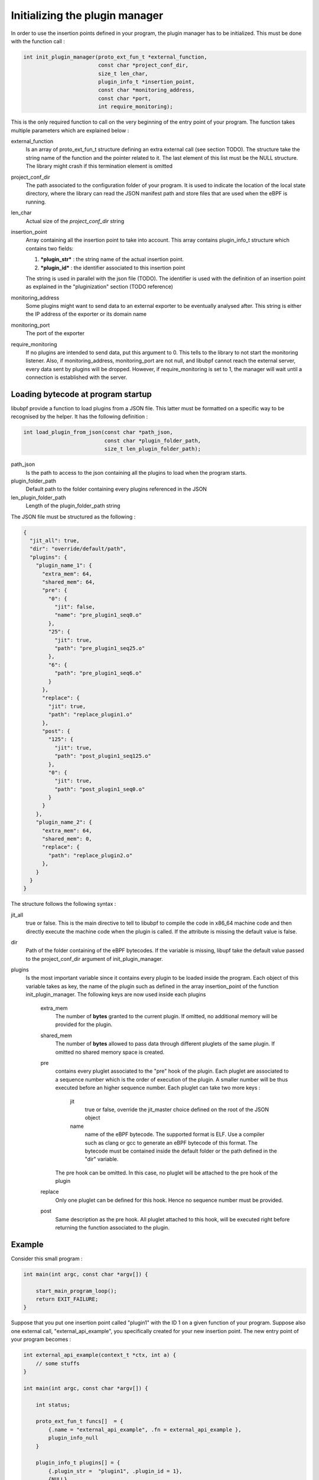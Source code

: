 ===============================
Initializing the plugin manager
===============================

In order to use the insertion points defined in your program, the plugin manager has to be initialized.
This must be done with the function call :

.. code-block:: c

    int init_plugin_manager(proto_ext_fun_t *external_function,
                            const char *project_conf_dir,
                            size_t len_char,
                            plugin_info_t *insertion_point,
                            const char *monitoring_address,
                            const char *port,
                            int require_monitoring);

This is the only required function to call on the very beginning of the entry point of your program. The function
takes multiple parameters which are explained below :


external_function
    Is an array of proto_ext_fun_t structure defining an extra external call (see section TODO). The structure
    take the string name of the function and the pointer related to it.
    The last element of this list must be the NULL structure. The library might crash if this termination element
    is omitted

project_conf_dir
    The path associated to the configuration folder of your program.
    It is used to indicate the location of the local state directory, where the library can
    read the JSON manifest path and store files that are used when the eBPF is running.

len_char
    Actual size of the `project_conf_dir` string

insertion_point
    Array containing all the insertion point to take into account. This array contains plugin_info_t structure
    which contains two fields:

    1. ***plugin_str*** :  the string name of the actual insertion point.
    2. ***plugin_id*** : the identifier associated to this insertion point

    The string is used in parallel with the json file (TODO). The identifier is used with the definition of an
    insertion point as explained in the "pluginization" section (TODO reference)

monitoring_address
    Some plugins might want to send data to an external exporter to be eventually analysed after. This string
    is either the IP address of the exporter or its domain name

monitoring_port
    The port of the exporter

require_monitoring
    If no plugins are intended to send data, put this argument to 0. This tells to the library to not start the
    monitoring listener. Also, if monitoring_address, monitoring_port are not null, and libubpf cannot
    reach the external server, every data sent by plugins will be dropped. However, if require_monitoring is
    set to 1, the manager will wait until a connection is established with the server.

-----------------------------------
Loading bytecode at program startup
-----------------------------------

libubpf provide a function to load plugins from a JSON file. This latter must be formatted on a specific way
to be recognised by the helper. It has the following definition :

.. code-block:: c

    int load_plugin_from_json(const char *path_json,
                              const char *plugin_folder_path,
                              size_t len_plugin_folder_path);


path_json
    Is the path to access to the json containing all the plugins to load when the program starts.

plugin_folder_path
    Default path to the folder containing every plugins referenced in the JSON

len_plugin_folder_path
    Length of the plugin_folder_path string

The JSON file must be structured as the following :

.. code-block:: json

    {
      "jit_all": true,
      "dir": "override/default/path",
      "plugins": {
        "plugin_name_1": {
          "extra_mem": 64,
          "shared_mem": 64,
          "pre": {
            "0": {
              "jit": false,
              "name": "pre_plugin1_seq0.o"
            },
            "25": {
              "jit": true,
              "path": "pre_plugin1_seq25.o"
            },
            "6": {
              "path": "pre_plugin1_seq6.o"
            }
          },
          "replace": {
            "jit": true,
            "path": "replace_plugin1.o"
          },
          "post": {
            "125": {
              "jit": true,
              "path": "post_plugin1_seq125.o"
            },
            "0": {
              "jit": true,
              "path": "post_plugin1_seq0.o"
            }
          }
        },
        "plugin_name_2": {
          "extra_mem": 64,
          "shared_mem": 0,
          "replace": {
            "path": "replace_plugin2.o"
          },
        }
      }
    }

The structure follows the following syntax :

jit_all
    true or false. This is the main directive to tell to libubpf to compile the code in x86_64 machine code
    and then directly execute the machine code when the plugin is called. If the attribute is missing the
    default value is false.

dir
    Path of the folder containing of the eBPF bytecodes. If the variable is missing, libupf take the default
    value passed to the project_conf_dir argument of init_plugin_manager.

plugins
    Is the most important variable since it contains every plugin to be loaded inside the program.
    Each object of this variable takes as key, the name of the plugin such as defined in the array
    insertion_point of the function init_plugin_manager.
    The following keys are now used inside each plugins

        extra_mem
            The number of **bytes** granted to the current plugin. If omitted, no additional memory will be
            provided for the plugin.

        shared_mem
            The number of **bytes** allowed to pass data through different pluglets of the same plugin.
            If omitted no shared memory space is created.

        pre
            contains every pluglet associated to the "pre" hook of the plugin. Each pluglet are associated to
            a sequence number which is the order of execution of the plugin. A smaller number will be thus
            executed before an higher sequence number. Each pluglet can take two more keys :

                jit
                    true or false, override the jit_master choice defined on the root of the JSON object

                name
                    name of the eBPF bytecode. The supported format is ELF. Use a compiler such as clang or gcc
                    to generate an eBPF bytecode of this format.
                    The bytecode must be contained inside the default folder or the path defined in the "dir"
                    variable.

            The pre hook can be omitted. In this case, no pluglet will be attached to the pre hook of the plugin

        replace
            Only one pluglet can be defined for this hook. Hence no sequence number must be provided.

        post
            Same description as the pre hook. All pluglet attached to this hook, will be executed right before
            returning the function associated to the plugin.


-------
Example
-------

Consider this small program :

.. code-block:: c

    int main(int argc, const char *argv[]) {

        start_main_program_loop();
        return EXIT_FAILURE;
    }

Suppose that you put one insertion point called "plugin1" with the ID 1 on a given function
of your program. Suppose also one external call, "external_api_example", you specifically created for your
new insertion point. The new entry point of your program becomes :

.. code-block:: c

    int external_api_example(context_t *ctx, int a) {
        // some stuffs
    }

    int main(int argc, const char *argv[]) {

        int status;

        proto_ext_fun_t funcs[]  = {
            {.name = "external_api_example", .fn = external_api_example },
            plugin_info_null
        }

        plugin_info_t plugins[] = {
            {.plugin_str =  "plugin1", .plugin_id = 1},
            {NULL}
        }

        status = init_plugin_manager(funcs, NULL, 0, plugins, NULL, NULL, 0);
        if (status != 0) return EXIT_FAILURE;

        start_main_program_loop();
        return EXIT_FAILURE;
    }

As the monitoring address and port are set to NULL, eBPF bytecode will not be able to send data to an external
server. Also, the project_conf_dir path is NULL. Hence, it is in the charge of the programmer to manually load
eBPF bytecodes if they must be loaded before executing the first instructions of the real program.

----------------------
Example from FRRouting
----------------------

This little example is taken from one implementation of FRRouting we decided to pluginize.
The variable ``frr_sysconfdir`` contains the path ``/etc/frr``. Hence, every files the
library will create will be contained in ``/etc/frr``

First, the plugin manager is initialized. When no errors occur, static plugins that needs to be loaded
at startup will be so when ``load_plugin_from_json`` is called. The variable ``json_conf`` contains the
manifest of plugin at is loaded at startup (located at ``/etc/frr/manifest.json``). The variable
``plugin_dir`` contains the path folder containing the eBPF byte code to be loaded (on the example
``/etc/frr/plugins``). The folder path can be overrided inside the manifest with the ``dir`` field.

.. code-block:: c

    int must_slash = frr_sysconfdir[strnlen(frr_sysconfdir, PATH_MAX) - 1] == '/' ? 0 : 1;

    char json_conf[PATH_MAX];
    char plugin_dir[PATH_MAX];
    int len = 0;

    memset(json_conf, 0, sizeof(char) * PATH_MAX);
    memset(plugin_dir, 0, sizeof(char) * PATH_MAX);

    snprintf(json_conf, PATH_MAX-1, must_slash? "%s/manifest.json" : "%smanifest.json", frr_sysconfdir);
    len = snprintf(plugin_dir, PATH_MAX-1, must_slash ? "%s/plugins" : "%splugins", frr_sysconfdir);

    if (init_plugin_manager(api_proto, frr_sysconfdir, strnlen(frr_sysconfdir, PATH_MAX), plugin_info,
                            NULL, NULL, 0) != 0) {
        exit(EXIT_FAILURE);
    }


    if (load_plugin_from_json(json_conf, plugin_dir, len) != 0) {
        exit(EXIT_FAILURE);
    }